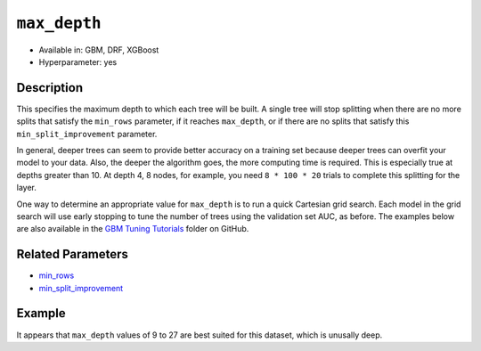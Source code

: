 ``max_depth``
-------------

- Available in: GBM, DRF, XGBoost
- Hyperparameter: yes

Description
~~~~~~~~~~~

This specifies the maximum depth to which each tree will be built. A single tree will stop splitting when there are no more splits that satisfy the ``min_rows`` parameter, if it reaches ``max_depth``, or if there are no splits that satisfy this ``min_split_improvement`` parameter.

In general, deeper trees can seem to provide better accuracy on a training set because deeper trees can overfit your model to your data. Also, the deeper the algorithm goes, the more computing time is required. This is especially true at depths greater than 10. At depth 4, 8 nodes, for example, you need ``8 * 100 * 20`` trials to complete this splitting for the layer.

One way to determine an appropriate value for ``max_depth`` is to run a quick Cartesian grid search. Each model in the grid search will use early stopping to tune the number of trees using the validation set AUC, as before. The examples below are also available in the `GBM Tuning Tutorials <https://github.com/h2oai/h2o-3/tree/master/h2o-docs/src/product/tutorials/gbm>`__  folder on GitHub.


Related Parameters
~~~~~~~~~~~~~~~~~~

- `min_rows <min_rows.html>`__
- `min_split_improvement <min_split_improvement.html>`__

Example
~~~~~~~

.. example-code::
   .. code-block:: r
   
    library(h2o)
    h2o.init()
    # import the titanic dataset
    df <- h2o.importFile(path = "http://s3.amazonaws.com/h2o-public-test-data/smalldata/gbm_test/titanic.csv")
    dim(df)
    head(df)
    tail(df)
    summary(df,exact_quantiles=TRUE)

    # pick a response for the supervised problem
    response <- "survived"

    # the response variable is an integer.
    # we will turn it into a categorical/factor for binary classification
    df[[response]] <- as.factor(df[[response]])           

    # use all other columns (except for the name) as predictors
    predictors <- setdiff(names(df), c(response, "name")) 
    
    # split the data for machine learning
    splits <- h2o.splitFrame(data = df, 
                             ratios = c(0.6,0.2), 
                             destination_frames = c("train.hex", "valid.hex", "test.hex"), 
                             seed = 1234)
    train <- splits[[1]]
    valid <- splits[[2]]
    test  <- splits[[3]]
    
    # Establish a baseline performance using a default GBM model trained on the 60% training split
    # We only provide the required parameters, everything else is default
    gbm <- h2o.gbm(x = predictors, y = response, training_frame = train)

    # Get the AUC on the validation set
    h2o.auc(h2o.performance(gbm, newdata = valid)) 	
    # The AUC is over 94%, so this model is highly predictive!
    [1] 0.9480135

    # Determine the best max_depth value to use during a hyper-parameter search.
    # Depth 10 is usually plenty of depth for most datasets, but you never know
    hyper_params = list( max_depth = seq(1,29,2) )
    # or hyper_params = list( max_depth = c(4,6,8,12,16,20) ), which is faster for larger datasets

    grid <- h2o.grid(
      hyper_params = hyper_params,

      # full Cartesian hyper-parameter search
      search_criteria = list(strategy = "Cartesian"),
      
      # which algorithm to run
      algorithm="gbm",
      
      # identifier for the grid, to later retrieve it
      grid_id="depth_grid",
      
      # standard model parameters
      x = predictors, 
      y = response, 
      training_frame = train, 
      validation_frame = valid,
      
      # more trees is better if the learning rate is small enough 
      # here, use "more than enough" trees - we have early stopping
      ntrees = 10000,                                                            
      
      # smaller learning rate is better, but because we have learning_rate_annealing,
      # we can afford to start with a bigger learning rate
      learn_rate = 0.05,                                                         
      
      # learning rate annealing: learning_rate shrinks by 1% after every tree 
      # (use 1.00 to disable, but then lower the learning_rate)
      learn_rate_annealing = 0.99,                                               
      
      # sample 80% of rows per tree
      sample_rate = 0.8,                                                       

      # sample 80% of columns per split
      col_sample_rate = 0.8, 
      
      # fix a random number generator seed for reproducibility
      seed = 1234,                                                             

      # early stopping once the validation AUC doesn't improve by at least 
      # 0.01% for 5 consecutive scoring events
      stopping_rounds = 5,
      stopping_tolerance = 1e-4,
      stopping_metric = "AUC", 
     
      # score every 10 trees to make early stopping reproducible 
      # (it depends on the scoring interval)
      score_tree_interval = 10)

    # by default, display the grid search results sorted by increasing logloss 
    # (because this is a classification task)
    grid                                                                       

    # sort the grid models by decreasing AUC
    sortedGrid <- h2o.getGrid("depth_grid", sort_by="auc", decreasing = TRUE)    
    sortedGrid

    # find the range of max_depth for the top 5 models
    topDepths = sortedGrid@summary_table$max_depth[1:5]                       
    minDepth = min(as.numeric(topDepths))
    maxDepth = max(as.numeric(topDepths))
      
    > sortedGrid
    #H2O Grid Details
    Grid ID: depth_grid 
    Used hyper parameters: 
     -  max_depth 
    Number of models: 15 
    Number of failed models: 0 
    Hyper-Parameter Search Summary: ordered by decreasing auc
         max_depth           model_ids                auc
      1         13  depth_grid_model_6 0.9552831783601015
      2         27 depth_grid_model_13 0.9547196393350239
      3         17  depth_grid_model_8 0.9543251620174698
      4         11  depth_grid_model_5 0.9538743307974078
      5          9  depth_grid_model_4 0.9534798534798535
      6         19  depth_grid_model_9 0.9534234995773457
      7         25 depth_grid_model_12 0.9529726683572838
      8         29 depth_grid_model_14 0.9528036066497605
      9         21 depth_grid_model_10 0.9526908988447449
      10        15  depth_grid_model_7 0.9526345449422373
      11         7  depth_grid_model_3  0.951789236404621
      12        23 depth_grid_model_11 0.9505494505494505
      13         3  depth_grid_model_1  0.949084249084249
      14         5  depth_grid_model_2 0.9484361792054099
      15         1  depth_grid_model_0 0.9478162862778248
   
   
   .. code-block:: python
   
    import h2o
    h2o.init()
    from h2o.estimators.gbm import H2OGradientBoostingEstimator
    from h2o.grid.grid_search import H2OGridSearch
    
    # import the titanic dataset
    df = h2o.import_file(path = "http://s3.amazonaws.com/h2o-public-test-data/smalldata/gbm_test/titanic.csv")
    
    # pick a response for the supervised problem
    response = "survived"

    # the response variable is an integer
    # we will turn it into a categorical/factor for binary classification
    df[response] = df[response].asfactor()
    
    # use all other columns as predictors 
    # (except for the name & the response column ("survived")) 
    predictors = df.columns
    del predictors[1:3]

    # split the data for machine learning
    train, valid, test = df.split_frame(
        ratios=[0.6,0.2], 
        seed=1234, 
        destination_frames=['train.hex','valid.hex','test.hex']
    )
    
    # Establish baseline performance
    # We only provide the required parameters, everything else is default
    gbm = H2OGradientBoostingEstimator()
    gbm.train(x=predictors, y=response, training_frame=train)
    
    # Get the AUC on the validation set
    perf = gbm.model_performance(valid)
    print perf.auc()
    # The AUC is over 94%, so this model is highly predictive!
    0.948013524937

    # Determine the best max_depth value to use during a hyper-parameter search
    # Depth 10 is usually plenty of depth for most datasets, but you never know
    hyper_params = {'max_depth' : range(1,30,2)}
    # hyper_params = {max_depth = [4,6,8,12,16,20]} may be faster for larger datasets

    #Build initial GBM Model
    gbm_grid = H2OGradientBoostingEstimator(
        # more trees is better if the learning rate is small enough 
        # here, use "more than enough" trees - we have early stopping
        ntrees=10000,

        # smaller learning rate is better
        # since we have learning_rate_annealing, we can afford to start with a 
        # bigger learning rate
        learn_rate=0.05,

        # learning rate annealing: learning_rate shrinks by 1% after every tree 
        # (use 1.00 to disable, but then lower the learning_rate)
        learn_rate_annealing = 0.99,

        # sample 80% of rows per tree
        sample_rate = 0.8,

        # sample 80% of columns per split
        col_sample_rate = 0.8,

        # fix a random number generator seed for reproducibility
        seed = 1234,

        # score every 10 trees to make early stopping reproducible 
        # (it depends on the scoring interval)
        score_tree_interval = 10, 

        # early stopping once the validation AUC doesn't improve by at least 0.01% for 
        # 5 consecutive scoring events
        stopping_rounds = 5,
        stopping_metric = "AUC",
        stopping_tolerance = 1e-4)

    # Build grid search with previously made GBM and hyper parameters
    grid = H2OGridSearch(gbm_grid,hyper_params,
                         grid_id = 'depth_grid',
                         search_criteria = {'strategy': "Cartesian"})

    # Train grid search
    grid.train(x=predictors, 
               y=response,
               training_frame = train,
               validation_frame = valid)

    # Display the grid search results
    # Sorted by increasing logloss (because this is a classification task)
    print grid

         max_depth            model_ids              logloss
    0           17   depth_grid_model_8  0.20544094075930078
    1           19   depth_grid_model_9  0.20584402503242194
    2           27  depth_grid_model_13  0.20627418156921704
    3           11   depth_grid_model_5   0.2069364255413584
    4           13   depth_grid_model_6   0.2078569528636169
    5           25  depth_grid_model_12  0.20834760530631993
    6            9   depth_grid_model_4  0.20842232867415922
    7           29  depth_grid_model_14  0.20904163538087436
    8           15   depth_grid_model_7  0.20991531457742935
    9           23  depth_grid_model_11   0.2104361858121492
    10          21  depth_grid_model_10  0.21069590143686837
    11           7   depth_grid_model_3  0.21127939637392396
    12           5   depth_grid_model_2  0.21509420086032935
    13           3   depth_grid_model_1  0.21854010261642962
    14           1   depth_grid_model_0  0.23892331983893703

    # Sort the grid models by decreasing AUC
    sorted_grid = grid.get_grid(sort_by='auc',decreasing=True)
    print(sorted_grid)

         max_depth            model_ids                 auc
    0           13   depth_grid_model_6  0.9552831783601015
    1           27  depth_grid_model_13  0.9547196393350239
    2           17   depth_grid_model_8  0.9543251620174698
    3           11   depth_grid_model_5  0.9538743307974078
    4            9   depth_grid_model_4  0.9534798534798535
    5           19   depth_grid_model_9  0.9534234995773457
    6           25  depth_grid_model_12  0.9529726683572838
    7           29  depth_grid_model_14  0.9528036066497605
    8           21  depth_grid_model_10  0.9526908988447449
    9           15   depth_grid_model_7  0.9526345449422373
    10           7   depth_grid_model_3   0.951789236404621
    11          23  depth_grid_model_11  0.9505494505494505
    12           3   depth_grid_model_1   0.949084249084249
    13           5   depth_grid_model_2  0.9484361792054099
    14           1   depth_grid_model_0  0.9478162862778248

It appears that ``max_depth`` values of 9 to 27 are best suited for this dataset, which is unusally deep.
